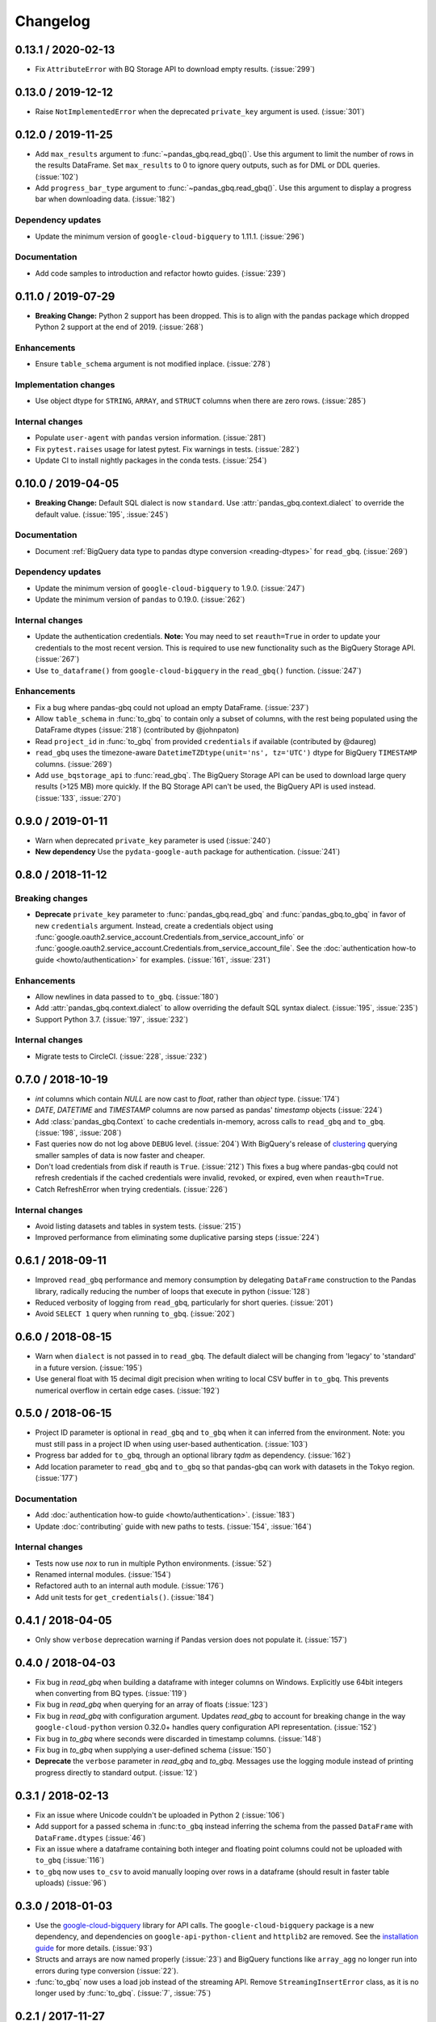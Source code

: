 Changelog
=========

.. _changelog-0.13.1:

0.13.1 / 2020-02-13
-------------------

- Fix ``AttributeError`` with BQ Storage API to download empty results.
  (:issue:`299`)


.. _changelog-0.13.0:

0.13.0 / 2019-12-12
-------------------

- Raise ``NotImplementedError`` when the deprecated ``private_key`` argument
  is used. (:issue:`301`)


.. _changelog-0.12.0:

0.12.0 / 2019-11-25
-------------------

- Add ``max_results`` argument to :func:`~pandas_gbq.read_gbq()`. Use this
  argument to limit the number of rows in the results DataFrame. Set
  ``max_results`` to 0 to ignore query outputs, such as for DML or DDL
  queries. (:issue:`102`)
- Add ``progress_bar_type`` argument to :func:`~pandas_gbq.read_gbq()`. Use
  this argument to display a progress bar when downloading data.
  (:issue:`182`)

Dependency updates
~~~~~~~~~~~~~~~~~~

- Update the minimum version of ``google-cloud-bigquery`` to 1.11.1.
  (:issue:`296`)

Documentation
~~~~~~~~~~~~~

- Add code samples to introduction and refactor howto guides. (:issue:`239`)


.. _changelog-0.11.0:

0.11.0 / 2019-07-29
-------------------

- **Breaking Change:** Python 2 support has been dropped. This is to align
  with the pandas package which dropped Python 2 support at the end of 2019.
  (:issue:`268`)

Enhancements
~~~~~~~~~~~~

- Ensure ``table_schema`` argument is not modified inplace. (:issue:`278`)

Implementation changes
~~~~~~~~~~~~~~~~~~~~~~

- Use object dtype for ``STRING``, ``ARRAY``, and ``STRUCT`` columns when
  there are zero rows. (:issue:`285`)

Internal changes
~~~~~~~~~~~~~~~~

- Populate ``user-agent`` with ``pandas`` version information. (:issue:`281`)
- Fix ``pytest.raises`` usage for latest pytest. Fix warnings in tests.
  (:issue:`282`)
- Update CI to install nightly packages in the conda tests. (:issue:`254`)

.. _changelog-0.10.0:

0.10.0 / 2019-04-05
-------------------

- **Breaking Change:** Default SQL dialect is now ``standard``. Use
  :attr:`pandas_gbq.context.dialect` to override the default value.
  (:issue:`195`, :issue:`245`)

Documentation
~~~~~~~~~~~~~

- Document :ref:`BigQuery data type to pandas dtype conversion
  <reading-dtypes>` for ``read_gbq``. (:issue:`269`)

Dependency updates
~~~~~~~~~~~~~~~~~~

- Update the minimum version of ``google-cloud-bigquery`` to 1.9.0.
  (:issue:`247`)
- Update the minimum version of ``pandas`` to 0.19.0. (:issue:`262`)

Internal changes
~~~~~~~~~~~~~~~~

- Update the authentication credentials. **Note:** You may need to set
  ``reauth=True`` in order to update your credentials to the most recent
  version. This is required to use new functionality such as the BigQuery
  Storage API. (:issue:`267`)
- Use ``to_dataframe()`` from ``google-cloud-bigquery`` in the ``read_gbq()``
  function. (:issue:`247`)

Enhancements
~~~~~~~~~~~~

- Fix a bug where pandas-gbq could not upload an empty DataFrame. (:issue:`237`)
- Allow ``table_schema`` in :func:`to_gbq` to contain only a subset of columns,
  with the rest being populated using the DataFrame dtypes (:issue:`218`)
  (contributed by @johnpaton)
- Read ``project_id`` in :func:`to_gbq` from provided ``credentials`` if
  available (contributed by @daureg)
- ``read_gbq`` uses the timezone-aware ``DatetimeTZDtype(unit='ns',
  tz='UTC')`` dtype for BigQuery ``TIMESTAMP`` columns. (:issue:`269`)
- Add ``use_bqstorage_api`` to :func:`read_gbq`. The BigQuery Storage API can
  be used to download large query results (>125 MB) more quickly. If the BQ
  Storage API can't be used, the BigQuery API is used instead. (:issue:`133`,
  :issue:`270`)

.. _changelog-0.9.0:

0.9.0 / 2019-01-11
------------------

- Warn when deprecated ``private_key`` parameter is used (:issue:`240`)
- **New dependency** Use the ``pydata-google-auth`` package for
  authentication. (:issue:`241`)

.. _changelog-0.8.0:

0.8.0 / 2018-11-12
------------------

Breaking changes
~~~~~~~~~~~~~~~~

- **Deprecate** ``private_key`` parameter to :func:`pandas_gbq.read_gbq` and
  :func:`pandas_gbq.to_gbq` in favor of new ``credentials`` argument. Instead,
  create a credentials object using
  :func:`google.oauth2.service_account.Credentials.from_service_account_info`
  or
  :func:`google.oauth2.service_account.Credentials.from_service_account_file`.
  See the :doc:`authentication how-to guide <howto/authentication>` for
  examples. (:issue:`161`, :issue:`231`)

Enhancements
~~~~~~~~~~~~

- Allow newlines in data passed to ``to_gbq``. (:issue:`180`)
- Add :attr:`pandas_gbq.context.dialect` to allow overriding the default SQL
  syntax dialect. (:issue:`195`, :issue:`235`)
- Support Python 3.7. (:issue:`197`, :issue:`232`)

Internal changes
~~~~~~~~~~~~~~~~

- Migrate tests to CircleCI. (:issue:`228`, :issue:`232`)

.. _changelog-0.7.0:

0.7.0 / 2018-10-19
--------------------

- `int` columns which contain `NULL` are now cast to `float`, rather than
  `object` type. (:issue:`174`)
- `DATE`, `DATETIME` and `TIMESTAMP` columns are now parsed as pandas' `timestamp`
  objects (:issue:`224`)
- Add :class:`pandas_gbq.Context` to cache credentials in-memory, across
  calls to ``read_gbq`` and ``to_gbq``. (:issue:`198`, :issue:`208`)
- Fast queries now do not log above ``DEBUG`` level. (:issue:`204`)
  With BigQuery's release of `clustering <https://cloud.google.com/bigquery/docs/clustered-tables>`__
  querying smaller samples of data is now faster and cheaper.
- Don't load credentials from disk if reauth is ``True``. (:issue:`212`)
  This fixes a bug where pandas-gbq could not refresh credentials if the
  cached credentials were invalid, revoked, or expired, even when
  ``reauth=True``.
- Catch RefreshError when trying credentials. (:issue:`226`)

Internal changes
~~~~~~~~~~~~~~~~

- Avoid listing datasets and tables in system tests. (:issue:`215`)
- Improved performance from eliminating some duplicative parsing steps
  (:issue:`224`)

.. _changelog-0.6.1:

0.6.1 / 2018-09-11
--------------------

- Improved ``read_gbq`` performance and memory consumption by delegating
  ``DataFrame`` construction to the Pandas library, radically reducing
  the number of loops that execute in python
  (:issue:`128`)
- Reduced verbosity of logging from ``read_gbq``, particularly for short
  queries. (:issue:`201`)
- Avoid ``SELECT 1`` query when running ``to_gbq``. (:issue:`202`)

.. _changelog-0.6.0:

0.6.0 / 2018-08-15
--------------------

- Warn when ``dialect`` is not passed in to ``read_gbq``. The default dialect
  will be changing from 'legacy' to 'standard' in a future version.
  (:issue:`195`)
- Use general float with 15 decimal digit precision when writing to local
  CSV buffer in ``to_gbq``. This prevents numerical overflow in certain
  edge cases. (:issue:`192`)

.. _changelog-0.5.0:

0.5.0 / 2018-06-15
------------------

- Project ID parameter is optional in ``read_gbq`` and ``to_gbq`` when it can
  inferred from the environment. Note: you must still pass in a project ID when
  using user-based authentication. (:issue:`103`)
- Progress bar added for ``to_gbq``, through an optional library `tqdm` as
  dependency. (:issue:`162`)
- Add location parameter to ``read_gbq`` and ``to_gbq`` so that pandas-gbq
  can work with datasets in the Tokyo region. (:issue:`177`)

Documentation
~~~~~~~~~~~~~

- Add :doc:`authentication how-to guide <howto/authentication>`. (:issue:`183`)
- Update :doc:`contributing` guide with new paths to tests. (:issue:`154`,
  :issue:`164`)

Internal changes
~~~~~~~~~~~~~~~~

- Tests now use `nox` to run in multiple Python environments. (:issue:`52`)
- Renamed internal modules. (:issue:`154`)
- Refactored auth to an internal auth module. (:issue:`176`)
- Add unit tests for ``get_credentials()``. (:issue:`184`)

.. _changelog-0.4.1:

0.4.1 / 2018-04-05
------------------

- Only show ``verbose`` deprecation warning if Pandas version does not
  populate it. (:issue:`157`)

.. _changelog-0.4.0:

0.4.0 / 2018-04-03
------------------

-   Fix bug in `read_gbq` when building a dataframe with integer columns
    on Windows. Explicitly use 64bit integers when converting from BQ types.
    (:issue:`119`)
-   Fix bug in `read_gbq` when querying for an array of floats (:issue:`123`)
-   Fix bug in `read_gbq` with configuration argument. Updates `read_gbq` to
    account for breaking change in the way ``google-cloud-python`` version
    0.32.0+ handles query configuration API representation. (:issue:`152`)
-   Fix bug in `to_gbq` where seconds were discarded in timestamp columns.
    (:issue:`148`)
-   Fix bug in `to_gbq` when supplying a user-defined schema (:issue:`150`)
-   **Deprecate** the ``verbose`` parameter in `read_gbq` and `to_gbq`.
    Messages use the logging module instead of printing progress directly to
    standard output. (:issue:`12`)

.. _changelog-0.3.1:

0.3.1 / 2018-02-13
------------------

- Fix an issue where Unicode couldn't be uploaded in Python 2 (:issue:`106`)
- Add support for a passed schema in :func:``to_gbq`` instead inferring the schema from the passed ``DataFrame`` with ``DataFrame.dtypes`` (:issue:`46`)
- Fix an issue where a dataframe containing both integer and floating point columns could not be uploaded with ``to_gbq`` (:issue:`116`)
- ``to_gbq`` now uses ``to_csv`` to avoid manually looping over rows in a dataframe (should result in faster table uploads) (:issue:`96`)

.. _changelog-0.3.0:

0.3.0 / 2018-01-03
------------------

- Use the `google-cloud-bigquery <https://googlecloudplatform.github.io/google-cloud-python/latest/bigquery/usage.html>`__ library for API calls. The ``google-cloud-bigquery`` package is a new dependency, and dependencies on ``google-api-python-client`` and ``httplib2`` are removed. See the `installation guide <https://pandas-gbq.readthedocs.io/en/latest/install.html#dependencies>`__ for more details.  (:issue:`93`)
- Structs and arrays are now named properly (:issue:`23`) and BigQuery functions like ``array_agg`` no longer run into errors during type conversion (:issue:`22`).
- :func:`to_gbq` now uses a load job instead of the streaming API. Remove ``StreamingInsertError`` class, as it is no longer used by :func:`to_gbq`. (:issue:`7`, :issue:`75`)

.. _changelog-0.2.1:

0.2.1 / 2017-11-27
------------------

- :func:`read_gbq` now raises ``QueryTimeout`` if the request exceeds the ``query.timeoutMs`` value specified in the BigQuery configuration. (:issue:`76`)
- Environment variable ``PANDAS_GBQ_CREDENTIALS_FILE`` can now be used to override the default location where the BigQuery user account credentials are stored. (:issue:`86`)
- BigQuery user account credentials are now stored in an application-specific hidden user folder on the operating system. (:issue:`41`)

.. _changelog-0.2.0:

0.2.0 / 2017-07-24
------------------

- Drop support for Python 3.4 (:issue:`40`)
- The dataframe passed to ```.to_gbq(...., if_exists='append')``` needs to contain only a subset of the fields in the BigQuery schema. (:issue:`24`)
- Use the `google-auth <https://google-auth.readthedocs.io/en/latest/>`__ library for authentication because ``oauth2client`` is deprecated. (:issue:`39`)
- :func:`read_gbq` now has a ``auth_local_webserver`` boolean argument for controlling whether to use web server or console flow when getting user credentials. Replaces `--noauth_local_webserver` command line argument. (:issue:`35`)
- :func:`read_gbq` now displays the BigQuery Job ID and standard price in verbose output. (:issue:`70` and :issue:`71`)

.. _changelog-0.1.6:

0.1.6 / 2017-05-03
------------------

- All gbq errors will simply be subclasses of ``ValueError`` and no longer inherit from the deprecated ``PandasError``.

.. _changelog-0.1.4:

0.1.4 / 2017-03-17
------------------

- ``InvalidIndexColumn`` will be raised instead of ``InvalidColumnOrder`` in :func:`read_gbq` when the index column specified does not exist in the BigQuery schema. (:issue:`6`)

.. _changelog-0.1.3:

0.1.3 / 2017-03-04
------------------

- Bug with appending to a BigQuery table where fields have modes (NULLABLE,REQUIRED,REPEATED) specified. These modes were compared versus the remote schema and writing a table via :func:`to_gbq` would previously raise. (:issue:`13`)

.. _changelog-0.1.2:

0.1.2 / 2017-02-23
------------------

Initial release of transfered code from `pandas <https://github.com/pandas-dev/pandas>`__

Includes patches since the 0.19.2 release on pandas with the following:

- :func:`read_gbq` now allows query configuration preferences `pandas-GH#14742 <https://github.com/pandas-dev/pandas/pull/14742>`__
- :func:`read_gbq` now stores ``INTEGER`` columns as ``dtype=object`` if they contain ``NULL`` values. Otherwise they are stored as ``int64``. This prevents precision lost for integers greather than 2**53. Furthermore ``FLOAT`` columns with values above 10**4 are no longer casted to ``int64`` which also caused precision loss `pandas-GH#14064 <https://github.com/pandas-dev/pandas/pull/14064>`__, and `pandas-GH#14305 <https://github.com/pandas-dev/pandas/pull/14305>`__
